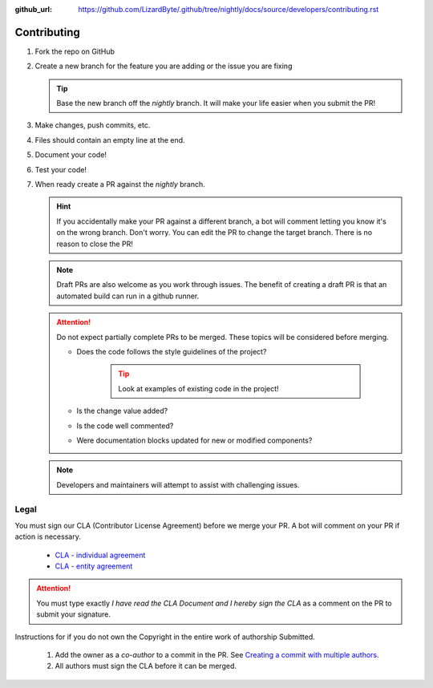 :github_url: https://github.com/LizardByte/.github/tree/nightly/docs/source/developers/contributing.rst

Contributing
============
#. Fork the repo on GitHub
#. Create a new branch for the feature you are adding or the issue you are fixing

   .. Tip:: Base the new branch off the `nightly` branch. It will make your life easier when you submit the PR!

#. Make changes, push commits, etc.
#. Files should contain an empty line at the end.
#. Document your code!
#. Test your code!
#. When ready create a PR against the `nightly` branch.

   .. Hint:: If you accidentally make your PR against a different branch, a bot will comment letting you know it's on
      the wrong branch. Don't worry. You can edit the PR to change the target branch. There is no reason to close the
      PR!

   .. Note:: Draft PRs are also welcome as you work through issues. The benefit of creating a draft PR is that an
      automated build can run in a github runner.

   .. Attention:: Do not expect partially complete PRs to be merged. These topics will be considered before merging.

      - Does the code follows the style guidelines of the project?

         .. Tip:: Look at examples of existing code in the project!

      - Is the change value added?
      - Is the code well commented?
      - Were documentation blocks updated for new or modified components?

   .. Note:: Developers and maintainers will attempt to assist with challenging issues.

Legal
-----
You must sign our CLA (Contributor License Agreement) before we merge your PR. A bot will comment on
your PR if action is necessary.

   - `CLA - individual agreement <https://github.com/lizardbyte/.github/blob/master/cla/CLA-individual>`_

   - `CLA - entity agreement <https://github.com/lizardbyte/.github/blob/master/cla/CLA-entity>`_

.. Attention:: You must type exactly `I have read the CLA Document and I hereby sign the CLA` as a comment on the PR to
   submit your signature.

Instructions for if you do not own the Copyright in the entire work of authorship Submitted.

   #. Add the owner as a `co-author` to a commit in the PR. See `Creating a commit with multiple authors
      <https://docs.github.com/en/pull-requests/committing-changes-to-your-project/creating-and-editing-commits/creating-a-commit-with-multiple-authors>`_.
   #. All authors must sign the CLA before it can be merged.
